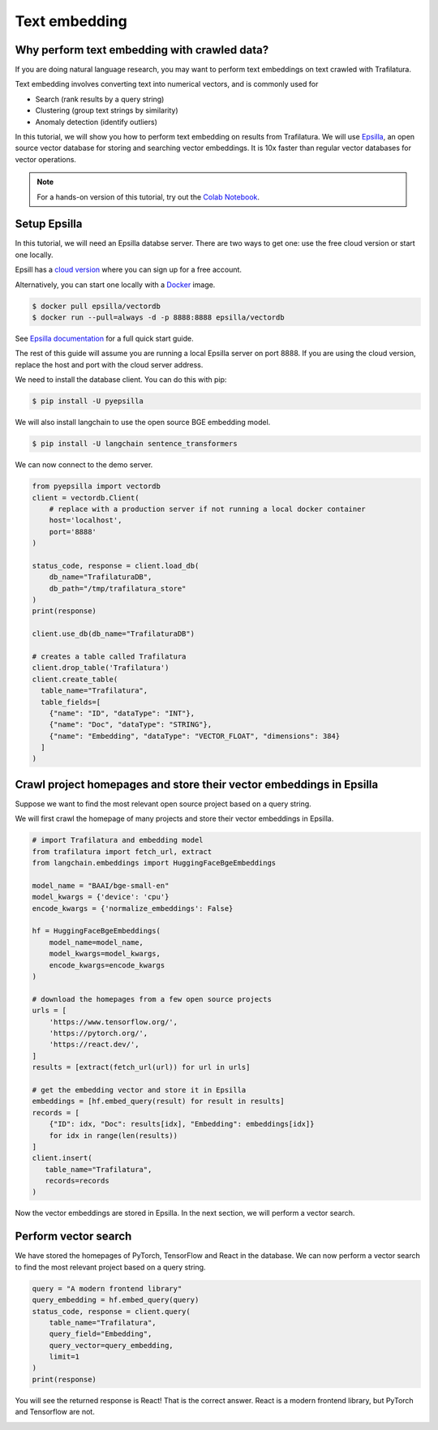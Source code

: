 Text embedding
===============

.. meta::
    :description lang=en:
        This tutorial shows how to use Trafilatura with Epsilla, a vector database to
        perform vector embedding and search.


Why perform text embedding with crawled data?
------------------------------------------------

If you are doing natural language research, you may want to perform text embeddings on text crawled with Trafilatura. 

Text embedding involves converting text into numerical vectors, and is commonly used for 

- Search (rank results by a query string)
- Clustering (group text strings by similarity)
- Anomaly detection (identify outliers)

In this tutorial, we will show you how to perform text embedding on results from Trafilatura. We will use
`Epsilla <https://www.epsilla.com/?ref=trafilatura>`_, an open source vector database for storing and searching vector embeddings. It is 10x faster than regular vector databases for vector operations.

.. note::
    For a hands-on version of this tutorial, try out the `Colab Notebook <https://colab.research.google.com/drive/1eFHO0dHyPhEF9Sm_HXcMFmJZnvP9a-aX?usp=sharing>`_.


Setup Epsilla
------------------------------------------------

In this tutorial, we will need an Epsilla databse server. There are two ways to get one: use the free cloud version or start one locally.

Epsill has a `cloud version <https://cloud.epsilla.com//?ref=trafilatura>`_ where you can sign up for a free account.

Alternatively, you can start one locally with a `Docker <https://docs.docker.com/get-started/>`_ image.

.. code-block:: bash

    $ docker pull epsilla/vectordb
    $ docker run --pull=always -d -p 8888:8888 epsilla/vectordb

See `Epsilla documentation <https://epsilla-inc.gitbook.io/epsilladb/quick-start>`_ for a full quick start guide.

The rest of this guide will assume you are running a local Epsilla server on port 8888. If you are using the cloud version, replace the host and port with the cloud server address.

We need to install the database client. You can do this with pip:

.. code-block:: bash

    $ pip install -U pyepsilla

We will also install langchain to use the open source BGE embedding model.

.. code-block:: bash

    $ pip install -U langchain sentence_transformers    

We can now connect to the demo server.

.. code-block:: python

    from pyepsilla import vectordb
    client = vectordb.Client(
        # replace with a production server if not running a local docker container
        host='localhost',
        port='8888'
    )

    status_code, response = client.load_db(
        db_name="TrafilaturaDB",
        db_path="/tmp/trafilatura_store"
    )
    print(response)
    
    client.use_db(db_name="TrafilaturaDB")

    # creates a table called Trafilatura
    client.drop_table('Trafilatura')
    client.create_table(
      table_name="Trafilatura",
      table_fields=[
        {"name": "ID", "dataType": "INT"},
        {"name": "Doc", "dataType": "STRING"},
        {"name": "Embedding", "dataType": "VECTOR_FLOAT", "dimensions": 384}
      ]
    )


Crawl project homepages and store their vector embeddings in Epsilla
-----------------------------------------------------------------------------------

Suppose we want to find the most relevant open source project based on a query string.

We will first crawl the homepage of many projects and store their vector embeddings in Epsilla.

.. code-block:: python

    # import Trafilatura and embedding model
    from trafilatura import fetch_url, extract
    from langchain.embeddings import HuggingFaceBgeEmbeddings

    model_name = "BAAI/bge-small-en"
    model_kwargs = {'device': 'cpu'}
    encode_kwargs = {'normalize_embeddings': False}

    hf = HuggingFaceBgeEmbeddings(
        model_name=model_name,
        model_kwargs=model_kwargs,
        encode_kwargs=encode_kwargs
    )

    # download the homepages from a few open source projects
    urls = [
        'https://www.tensorflow.org/',
        'https://pytorch.org/',
        'https://react.dev/',
    ]
    results = [extract(fetch_url(url)) for url in urls]
    
    # get the embedding vector and store it in Epsilla
    embeddings = [hf.embed_query(result) for result in results]
    records = [
        {"ID": idx, "Doc": results[idx], "Embedding": embeddings[idx]} 
        for idx in range(len(results))
    ]
    client.insert(
       table_name="Trafilatura",
       records=records
    )

Now the vector embeddings are stored in Epsilla. In the next section, we will perform a vector search.


Perform vector search
-------------------------

We have stored the homepages of PyTorch, TensorFlow and React in the database. 
We can now perform a vector search to find the most relevant project based on a query string.

.. code-block:: python

    query = "A modern frontend library"
    query_embedding = hf.embed_query(query)
    status_code, response = client.query(
        table_name="Trafilatura",
        query_field="Embedding",
        query_vector=query_embedding,
        limit=1
    )
    print(response)

You will see the returned response is React! That is the correct answer. React is a modern frontend library, but PyTorch and Tensorflow are not.

.. image:: https://static.scarf.sh/a.png?x-pxid=51f549d1-aabf-473c-b971-f8d9c3ac8ac5
    :alt: 


